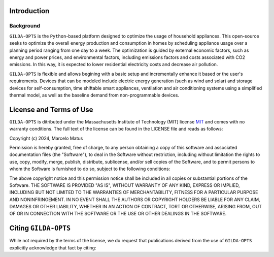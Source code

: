 ============
Introduction
============

Background
-----------
``GILDA-OPTS`` is the ``Python``-based platform designed to optimize the usage of household appliances. This open-source seeks to optimize the overall energy production and consumption in homes by scheduling appliance usage over a planning period ranging from one day to a week. The optimization is guided by external economic factors, such as energy and power prices, and environmental factors, including emissions factors and costs associated with CO2 emissions. In this way, it is expected to lower residential electricity costs and decrease air pollution.

``GILDA-OPTS`` is flexible and allows begining with a basic setup and incrementally enhance it based or the user's requirements. Devices that can be modeled include electric energy generation (such as wind and solar) and storage devices for self-consumption, time shiftable smart appliances, ventilation and air conditioning systems using a simplified thermal model, as well as the baseline demand from non-programmable devices.

========================
License and Terms of Use
========================

``GILDA-OPTS`` is ditributed under the Massachusetts Institute of Technology (MIT) license `MIT`_ and comes with no warranty conditions. The full text of the license can be found in the LICENSE file and reads as follows:

Copyright (c) 2024, Marcelo Matus

Permission is hereby granted, free of charge, to any person obtaining a copy of this software and associated documentation files (the "Software"), to deal in the Software without restriction, including without limitation the rights to use, copy, modify, merge, publish, distribute, sublicense, and/or sell copies of the Software, and to permit persons to whom the Software is furnished to do so, subject to
the following conditions:

The above copyright notice and this permission notice shall be included in all copies or substantial portions of the Software. THE SOFTWARE IS PROVIDED "AS IS", WITHOUT WARRANTY OF ANY KIND, EXPRESS OR IMPLIED, INCLUDING BUT NOT LIMITED TO THE WARRANTIES OF MERCHANTABILITY, FITNESS FOR A PARTICULAR PURPOSE AND NONINFRINGEMENT. IN NO EVENT SHALL THE AUTHORS OR COPYRIGHT HOLDERS BE LIABLE FOR ANY CLAIM, DAMAGES OR OTHER LIABILITY, WHETHER IN AN ACTION OF CONTRACT, TORT OR OTHERWISE, ARISING FROM, OUT OF OR IN CONNECTION WITH THE SOFTWARE OR THE USE OR OTHER DEALINGS IN THE SOFTWARE.

========================
Citing ``GILDA-OPTS``
========================
While not required by the terms of the license, we do request that publications derived from the use of ``GILDA-OPTS`` explicitly acknowledge that fact by citing:


.. _MIT: https://choosealicense.com/licenses/mit/
